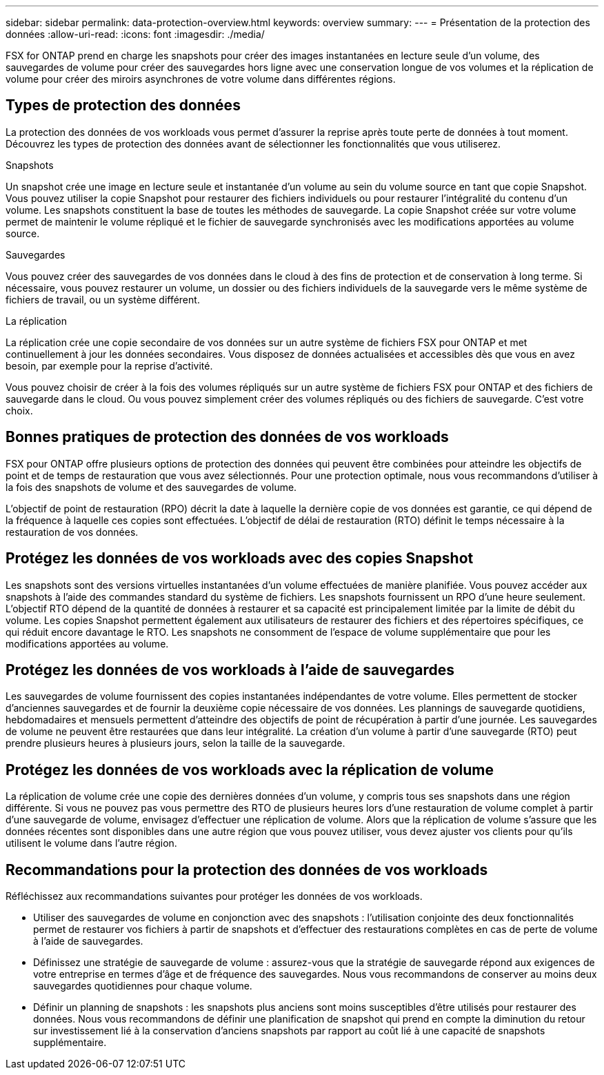 ---
sidebar: sidebar 
permalink: data-protection-overview.html 
keywords: overview 
summary:  
---
= Présentation de la protection des données
:allow-uri-read: 
:icons: font
:imagesdir: ./media/


[role="lead"]
FSX for ONTAP prend en charge les snapshots pour créer des images instantanées en lecture seule d'un volume, des sauvegardes de volume pour créer des sauvegardes hors ligne avec une conservation longue de vos volumes et la réplication de volume pour créer des miroirs asynchrones de votre volume dans différentes régions.



== Types de protection des données

La protection des données de vos workloads vous permet d'assurer la reprise après toute perte de données à tout moment. Découvrez les types de protection des données avant de sélectionner les fonctionnalités que vous utiliserez.

.Snapshots
Un snapshot crée une image en lecture seule et instantanée d'un volume au sein du volume source en tant que copie Snapshot. Vous pouvez utiliser la copie Snapshot pour restaurer des fichiers individuels ou pour restaurer l'intégralité du contenu d'un volume. Les snapshots constituent la base de toutes les méthodes de sauvegarde. La copie Snapshot créée sur votre volume permet de maintenir le volume répliqué et le fichier de sauvegarde synchronisés avec les modifications apportées au volume source.

.Sauvegardes
Vous pouvez créer des sauvegardes de vos données dans le cloud à des fins de protection et de conservation à long terme. Si nécessaire, vous pouvez restaurer un volume, un dossier ou des fichiers individuels de la sauvegarde vers le même système de fichiers de travail, ou un système différent.

.La réplication
La réplication crée une copie secondaire de vos données sur un autre système de fichiers FSX pour ONTAP et met continuellement à jour les données secondaires. Vous disposez de données actualisées et accessibles dès que vous en avez besoin, par exemple pour la reprise d'activité.

Vous pouvez choisir de créer à la fois des volumes répliqués sur un autre système de fichiers FSX pour ONTAP et des fichiers de sauvegarde dans le cloud. Ou vous pouvez simplement créer des volumes répliqués ou des fichiers de sauvegarde. C'est votre choix.



== Bonnes pratiques de protection des données de vos workloads

FSX pour ONTAP offre plusieurs options de protection des données qui peuvent être combinées pour atteindre les objectifs de point et de temps de restauration que vous avez sélectionnés. Pour une protection optimale, nous vous recommandons d'utiliser à la fois des snapshots de volume et des sauvegardes de volume.

L'objectif de point de restauration (RPO) décrit la date à laquelle la dernière copie de vos données est garantie, ce qui dépend de la fréquence à laquelle ces copies sont effectuées. L'objectif de délai de restauration (RTO) définit le temps nécessaire à la restauration de vos données.



== Protégez les données de vos workloads avec des copies Snapshot

Les snapshots sont des versions virtuelles instantanées d'un volume effectuées de manière planifiée. Vous pouvez accéder aux snapshots à l'aide des commandes standard du système de fichiers. Les snapshots fournissent un RPO d'une heure seulement. L'objectif RTO dépend de la quantité de données à restaurer et sa capacité est principalement limitée par la limite de débit du volume. Les copies Snapshot permettent également aux utilisateurs de restaurer des fichiers et des répertoires spécifiques, ce qui réduit encore davantage le RTO. Les snapshots ne consomment de l'espace de volume supplémentaire que pour les modifications apportées au volume.



== Protégez les données de vos workloads à l'aide de sauvegardes

Les sauvegardes de volume fournissent des copies instantanées indépendantes de votre volume. Elles permettent de stocker d'anciennes sauvegardes et de fournir la deuxième copie nécessaire de vos données. Les plannings de sauvegarde quotidiens, hebdomadaires et mensuels permettent d'atteindre des objectifs de point de récupération à partir d'une journée. Les sauvegardes de volume ne peuvent être restaurées que dans leur intégralité. La création d'un volume à partir d'une sauvegarde (RTO) peut prendre plusieurs heures à plusieurs jours, selon la taille de la sauvegarde.



== Protégez les données de vos workloads avec la réplication de volume

La réplication de volume crée une copie des dernières données d'un volume, y compris tous ses snapshots dans une région différente. Si vous ne pouvez pas vous permettre des RTO de plusieurs heures lors d'une restauration de volume complet à partir d'une sauvegarde de volume, envisagez d'effectuer une réplication de volume. Alors que la réplication de volume s'assure que les données récentes sont disponibles dans une autre région que vous pouvez utiliser, vous devez ajuster vos clients pour qu'ils utilisent le volume dans l'autre région.



== Recommandations pour la protection des données de vos workloads

Réfléchissez aux recommandations suivantes pour protéger les données de vos workloads.

* Utiliser des sauvegardes de volume en conjonction avec des snapshots : l'utilisation conjointe des deux fonctionnalités permet de restaurer vos fichiers à partir de snapshots et d'effectuer des restaurations complètes en cas de perte de volume à l'aide de sauvegardes.
* Définissez une stratégie de sauvegarde de volume : assurez-vous que la stratégie de sauvegarde répond aux exigences de votre entreprise en termes d'âge et de fréquence des sauvegardes. Nous vous recommandons de conserver au moins deux sauvegardes quotidiennes pour chaque volume.
* Définir un planning de snapshots : les snapshots plus anciens sont moins susceptibles d'être utilisés pour restaurer des données. Nous vous recommandons de définir une planification de snapshot qui prend en compte la diminution du retour sur investissement lié à la conservation d'anciens snapshots par rapport au coût lié à une capacité de snapshots supplémentaire.

